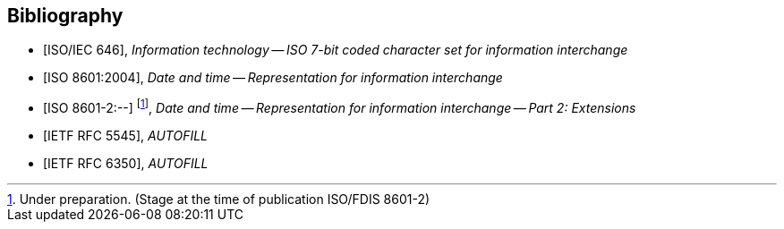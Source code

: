 
[bibliography]
== Bibliography

* [[[ISOIEC646,ISO/IEC 646]]], _Information technology -- ISO 7-bit coded character set for information interchange_

* [[[ISO8601,ISO 8601:2004]]], _Date and time -- Representation for information interchange_

* [[[ISO8601-2,ISO 8601-2:--]]] footnote:[Under preparation. (Stage at the time of publication ISO/FDIS 8601-2)], _Date and time -- Representation for information interchange -- Part 2: Extensions_

* [[[RFC5545,IETF RFC 5545]]], _AUTOFILL_

* [[[RFC6350,IETF RFC 6350]]], _AUTOFILL_
